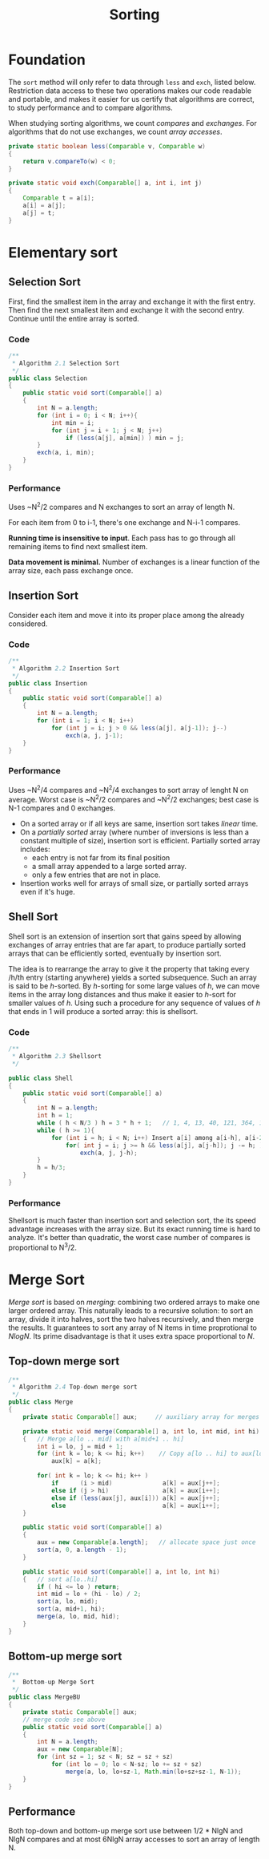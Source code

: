 #+TITLE: Sorting

* Foundation

The =sort= method will only refer to data through =less= and =exch=, listed below. Restriction
data access to these two operations makes our code readable and portable, and makes it easier for
us certify that algorithms are correct, to study performance and to compare algorithms. 

When studying sorting algorithms, we count /compares/ and /exchanges/. For algorithms that do not
use exchanges, we count /array accesses/.

#+BEGIN_SRC java
private static boolean less(Comparable v, Comparable w)
{
    return v.compareTo(w) < 0;
}

private static void exch(Comparable[] a, int i, int j)
{
    Comparable t = a[i];
    a[i] = a[j];
    a[j] = t;
}
#+END_SRC

* Elementary sort

** Selection Sort

First, find the smallest item in the array and exchange it with the first entry. Then find the next smallest
item and exchange it with the second entry. Continue until the entire array is sorted.

*** Code

#+BEGIN_SRC java
/**
 * Algorithm 2.1 Selection Sort
 */
public class Selection
{
    public static void sort(Comparable[] a)
    {
        int N = a.length;
        for (int i = 0; i < N; i++){
            int min = i;
            for (int j = i + 1; j < N; j++)
                if (less(a[j], a[min]) ) min = j;
        }
        exch(a, i, min);
    }
}
#+END_SRC

*** Performance

Uses ~N^2/2 compares and N exchanges to sort an array of length N.

For each item from 0 to i-1, there's one exchange and N-i-1 compares.

*Running time is insensitive to input*.  Each pass has to go through all remaining items to find 
next smallest item.

*Data movement is minimal.*  Number of exchanges is a linear function of the array size, each pass
exchange once. 

** Insertion Sort

Consider each item and move it into its proper place among the already considered.

*** Code

#+BEGIN_SRC java
/**
 * Algorithm 2.2 Insertion Sort
 */
public class Insertion
{
    public static void sort(Comparable[] a)
    {
        int N = a.length;
        for (int i = 1; i < N; i++)
            for (int j = i; j > 0 && less(a[j], a[j-1]); j--)
                exch(a, j, j-1);
    }
}
#+END_SRC

*** Performance

Uses ~N^2/4 compares and ~N^2/4 exchanges to sort array of lenght N on average. Worst case
is ~N^2/2 compares and ~N^2/2 exchanges; best case is N-1 compares and 0 exchanges.

 - On a sorted array or if all keys are same, insertion sort takes /linear/ time.
 - On a /partially sorted/ array (where number of inversions is less than a constant multiple of size), insertion
   sort is efficient. Partially sorted array includes:
   - each entry is not far from its final position
   - a small array appended to a large sorted array.
   - only a few entries that are not in place.
 - Insertion works well for arrays of small size, or partially sorted arrays even if it's huge.

** Shell Sort

Shell sort is an extension of insertion sort that gains speed by allowing exchanges
of array entries that are far apart, to produce partially sorted arrays that can be
efficiently sorted, eventually by insertion sort.

The idea is to rearrange the array to give it the property that taking every /h/th
entry (starting anywhere) yields a sorted subsequence. Such an array is said to be
/h/-sorted. By /h/-sorting for some large values of /h/, we can move items in the
array long distances and thus make it easier to /h/-sort for smaller values of
/h/. Using such a procedure for any sequence of values of /h/ that ends in 1 will
produce a sorted array: this is shellsort.

*** Code

#+BEGIN_SRC java
/**
 * Algorithm 2.3 Shellsort
 */

public class Shell
{
    public static void sort(Comparable[] a)
    {
        int N = a.length;
        int h = 1;
        while ( h < N/3 ) h = 3 * h + 1;   // 1, 4, 13, 40, 121, 364, 1003...
        while ( h >= 1){
            for (int i = h; i < N; i++) Insert a[i] among a[i-h], a[i-2*h], a[i-3*h]...
                for( int j = i; j >= h && less(a[j], a[j-h]); j -= h; )
                    exch(a, j, j-h);
        }
        h = h/3;
    }
}
#+END_SRC

*** Performance

Shellsort is much faster than insertion sort and selection sort, the its speed advantage increases
with the array size. But its exact running time is hard to analyze. It's better than quadratic, the 
worst case number of compares is proportional to N^3/2.


* Merge Sort

/Merge sort/ is based on /merging/: combining two ordered arrays to make one larger ordered array.
This naturally leads to a recursive solution: to sort an array, divide it into halves, sort the two
halves recursively, and then merge the results. It guarantees to sort any array of N items in time
proprotional to /NlogN/. Its prime disadvantage is that it uses extra space proportional to /N/.

** Top-down merge sort

#+BEGIN_SRC java
/**
 * Algorithm 2.4 Top-down merge sort
 */
public class Merge
{
    private static Comparable[] aux;     // auxiliary array for merges

    private static void merge(Comparable[] a, int lo, int mid, int hi)
    {   // Merge a[lo .. mid] with a[mid+1 .. hi]
        int i = lo, j = mid + 1;
        for (int k = lo; k <= hi; k++)    // Copy a[lo .. hi] to aux[lo .. hi]
            aux[k] = a[k];

        for( int k = lo; k <= hi; k++ )
            if      (i > mid)              a[k] = aux[j++];
            else if (j > hi)               a[k] = aux[i++];
            else if (less(aux[j], aux[i])) a[k] = aux[j++];
            else                           a[k] = aux[i++];
    }

    public static void sort(Comparable[] a)
    {
        aux = new Comparable[a.length];   // allocate space just once
        sort(a, 0, a.length - 1);
    }

    public static void sort(Comparable[] a, int lo, int hi)
    {   // sort a[lo..hi]
        if ( hi <= lo ) return;
        int mid = lo + (hi - lo) / 2;
        sort(a, lo, mid);
        sort(a, mid+1, hi);
        merge(a, lo, mid, hid);
    }
}
#+END_SRC

** Bottom-up merge sort

#+BEGIN_SRC java
/**
 *  Bottom-up Merge Sort
 */
public class MergeBU
{
    private static Comparable[] aux;
    // merge code see above
    public static void sort(Comparable[] a)
    {
        int N = a.length;
        aux = new Comparable[N];
        for (int sz = 1; sz < N; sz = sz + sz)
            for (int lo = 0; lo < N-sz; lo += sz + sz)
                merge(a, lo, lo+sz-1, Math.min(lo+sz+sz-1, N-1));
    }
}

#+END_SRC

** Performance

Both top-down and bottom-up merge sort use between 1/2 * NlgN and NlgN compares and
at most 6NlgN array accesses to sort an array of length N.
